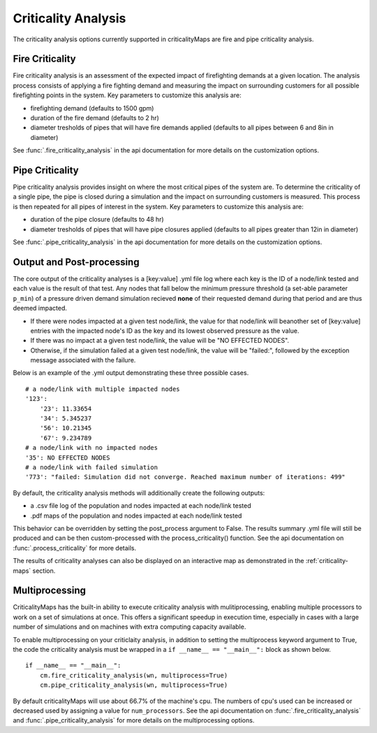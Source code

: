 Criticality Analysis
====================
The criticality analysis options currently supported in criticalityMaps
are fire and pipe criticality analysis.

Fire Criticality
^^^^^^^^^^^^^^^^
Fire criticality analysis is an assessment of the expected impact of
firefighting demands at a given location.  The analysis process consists of 
applying a fire fighting demand and measuring the impact on surrounding 
customers for all possible firefighting points in the system. Key parameters
to customize this analysis are:

* firefighting demand (defaults to 1500 gpm)
* duration of the fire demand (defaults to 2 hr)
* diameter tresholds of pipes that will have fire demands applied (defaults to all pipes between 6 and 8in in diameter)
 
See :func:`.fire_criticality_analysis` in the api documentation for more details on
the customization options.

Pipe Criticality
^^^^^^^^^^^^^^^^
Pipe criticality analysis provides insight on where the most critical 
pipes of the system are. To determine the criticality of a single pipe, the 
pipe is closed during a simulation and the impact on surrounding customers 
is measured. This process is then repeated for all pipes of interest 
in the system. Key parameters to customize this analysis are:

* duration of the pipe closure (defaults to 48 hr)
* diameter tresholds of pipes that will have pipe closures applied (defaults to all pipes greater than 12in in diameter)

See :func:`.pipe_criticality_analysis` in the api documentation for more details on
the customization options.

Output and Post-processing
^^^^^^^^^^^^^^^^^^^^^^^^^^
The core output of the criticality analyses is a [key:value] .yml file log where each key is the
ID of a node/link tested and each value is the result of that test. Any nodes that fall below the 
minimum pressure threshold (a set-able parameter ``p_min``) of a pressure driven demand
simulation recieved **none** of their requested demand during that period and are thus deemed 
impacted.

* If there were nodes impacted at a given test node/link, the value for that node/link will beanother set of [key:value] entries with the impacted node's ID as the key and its lowest observed pressure as the value.
* If there was no impact at a given test node/link, the value will be "NO EFFECTED NODES".
* Otherwise, if the simulation failed at a given test node/link, the value will be "failed:", followed by the exception message associated with the failure.

Below is an example of the .yml output demonstrating these three possible cases.
::
    # a node/link with multiple impacted nodes
    '123':
        '23': 11.33654
        '34': 5.345237
        '56': 10.21345
        '67': 9.234789
    # a node/link with no impacted nodes
    '35': NO EFFECTED NODES
    # a node/link with failed simulation
    '773': "failed: Simulation did not converge. Reached maximum number of iterations: 499"

By default, the criticality analysis methods will additionally create the following outputs:

* a .csv file log of the population and nodes impacted at each node/link tested
* .pdf maps of the population and nodes impacted at each node/link tested

This behavior can be overridden by setting the post_process argument to False. The results
summary .yml file will still be produced and can be then custom-processed with the process_criticality()
function. See the api documentation on :func:`.process_criticality` for more details.

The results of criticality analyses can also be displayed on an interactive map as demonstrated in 
the :ref:`criticality-maps` section.

Multiprocessing
^^^^^^^^^^^^^^^
CriticalityMaps has the built-in ability to execute criticality 
analysis with mulitiprocessing, enabling multiple processors to work
on a set of simulations at once.  This offers a significant speedup in 
execution time, especially in cases with a large number of simulations and
on machines with extra computing capacity available.

To enable multiprocessing on your criticlaity analysis, in addition to setting
the multiprocess keyword argument to True, the code the criticality analysis
must be wrapped in a ``if __name__ == "__main__":`` block as shown below.
::    
    if __name__ == "__main__":
        cm.fire_criticality_analysis(wn, multiprocess=True)
        cm.pipe_criticality_analysis(wn, multiprocess=True)

By default criticalityMaps will use about 66.7% of the machine's cpu. The numbers of cpu's
used can be increased or decreased used by assigning a value for ``num_processors``. See 
the api documentation on :func:`.fire_criticality_analysis` and :func:`.pipe_criticality_analysis`
for more details on the multiprocessing options.

